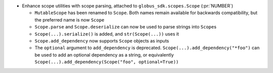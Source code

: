 * Enhance scope utilities with scope parsing, attached to
  ``globus_sdk.scopes.Scope`` (:pr:`NUMBER`)

  * ``MutableScope`` has been renamed to ``Scope``. Both names remain available
    for backwards compatibility, but the preferred name is now ``Scope``

  * ``Scope.parse`` and ``Scope.deserialize`` can now be used to parse strings
    into ``Scope``\s

  * ``Scope(...).serialize()`` is added, and ``str(Scope(...))`` uses it

  * ``Scope.add_dependency`` now supports ``Scope`` objects as inputs

  * The ``optional`` argument to ``add_dependency`` is deprecated.
    ``Scope(...).add_dependency("*foo")`` can be used to add an optional
    dependency as a string, or equivalently
    ``Scope(...).add_dependency(Scope("foo", optional=True))``
